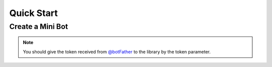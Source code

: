Quick Start
==============

Create a Mini Bot
------------------

.. note::
    You should give the token received from `@botFather <https://ble.ir/botFather>`_ to the library by the token parameter.

.. code-block:: python3
    :caption: This is a Example (normal level)

    from bale import Bot, Update, Message, EventType

    client = Bot(token="Your Token")

    @client.listen(EventType.READY)
    async def when_bot_is_ready():
        print(client.user, "is Ready!")

    @client.listen(EventType.UPDATE)
    async def when_receive_update(update: Update):
        print(update.update_id, update.type)

    @client.listen(EventType.MESSAGE)
    async def when_receive_message(message: Message):
        await message.reply(text="Hi!")

    client.run()

.. code-block:: python3
    :caption: This is a Example (class level)

    import bale

    class BaleBot(bale.Bot):
        def __init__(self):
            super().__init__(token="Your Token")
            self.add_event(bale.EventType.MESSAGE, self.on_message)
            self.add_event(bale.EventType.UPDATE, self.on_update)

        async def on_message(self, message):
            if message.chat.type.is_private_chat():
                return await message.reply(f"Hi {message.author.mention}")

        async def on_update(self, update):
            print(update.type, update.update_id)

    bot = BaleBot()
    bot.run()
